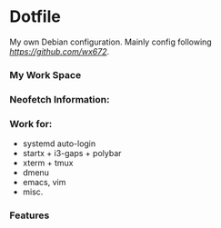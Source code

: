 * Dotfile
  
My own Debian configuration. Mainly config following
 [[wx672][https://github.com/wx672]].

*** My Work Space

#+DOWNLOADED: screenshot @ 2021-04-11 13:44:28
[[file:Dotfile/2021-04-11_13-44-28_screenshot.png]]


*** Neofetch Information:

#+DOWNLOADED: screenshot @ 2021-04-11 13:47:36
[[file:Dotfile/2021-04-11_13-16-53_screenshot.png]]

*** Work for:
- systemd auto-login
- startx + i3-gaps + polybar 
- xterm + tmux
- dmenu
- emacs, vim
- misc.

*** Features



